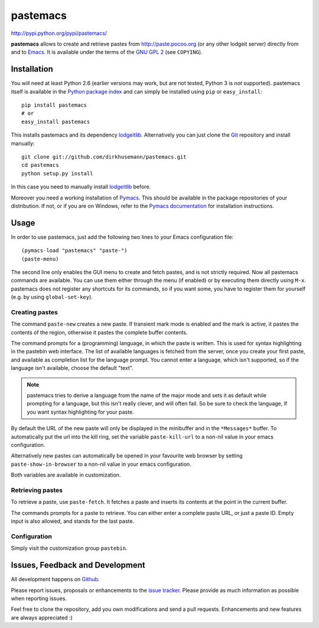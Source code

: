 #########
pastemacs
#########

http://pypi.python.org/pypi/pastemacs/

**pastemacs** allows to create and retrieve pastes from
http://paste.pocoo.org (or any other lodgeit server) directly from and to Emacs_.  
It is available under the terms of the `GNU GPL 2`_ (see ``COPYING``).

.. _Emacs: http://www.gnu.org/software/emacs/emacs.html
.. _`GNU GPL 2`: http://www.gnu.org/licenses/old-licenses/gpl-2.0.txt


Installation
============

You will need at least Python 2.6 (earlier versions may work, but are not
tested, Python 3 is *not* supported).  pastemacs itself is available in the
`Python package index`_ and can simply be installed using ``pip`` or
``easy_install``::

   pip install pastemacs
   # or
   easy_install pastemacs

This installs pastemacs and its dependency lodgeitlib_. Alternatively you
can just clone the Git_ repository and install manually::

   git clone git://github.com/dirkhusemann/pastemacs.git
   cd pastemacs
   python setup.py install

In this case you need to manually install lodgeitlib_ before.

Moreover you need a working installation of Pymacs_.  This should be
available in the package repositories of your distribution.  If not, or if
you are on Windows, refer to the `Pymacs documentation`_ for installation
instructions.

.. _`Python package index`: http://pypi.python.org/pypi/pastemacs
.. _lodgeitlib: http://packages.python.org/lodgeitlib
.. _git: http://git-scm.com/
.. _pymacs: http://pymacs.progiciels-bpi.ca/
.. _`Pymacs documentation`: http://pymacs.progiciels-bpi.ca/pymacs.html


Usage
=====

In order to use pastemacs, just add the following two lines to your Emacs
configuration file::

   (pymacs-load "pastemacs" "paste-")
   (paste-menu)

The second line only enables the GUI menu to create and fetch pastes, and is
not strictly required.  Now all pastemacs commands are available.  You can
use them either through the menu (if enabled) or by executing them directly
using ``M-x``.  pastemacs does not register any shortcuts for its commands,
so if you want some, you have to register them for yourself (e.g. by using
``global-set-key``).

Creating pastes
---------------

The command ``paste-new`` creates a new paste.  If transient mark mode is
enabled and the mark is active, it pastes the contents of the region,
otherwise it pastes the complete buffer contents.

The command prompts for a (programming) language, in which the paste is
written.  This is used for syntax highlighting in the pastebin web
interface.  The list of available languages is fetched from the server, once
you create your first paste, and available as completion list for the
language prompt.  You cannot enter a language, which isn't supported, so if
the language isn't available, choose the default "text".

.. note::

   pastemacs tries to derive a language from the name of the major mode and
   sets it as default while prompting for a language, but this isn't really
   clever, and will often fail.  So be sure to check the language, if you
   want syntax highlighting for your paste.

By default the URL of the new paste will only be displayed in the minibuffer
and in the ``*Messages*`` buffer.  To automatically put the url into the
kill ring, set the variable ``paste-kill-url`` to a non-nil value in your
emacs configuration.

Alternatively new pastes can automatically be opened in your favourite web
browser by setting ``paste-show-in-browser`` to a non-nil value in your
emacs configuration.

Both variables are available in customization.


Retrieving pastes
-----------------

To retrieve a paste, use ``paste-fetch``.  It fetches a paste and inserts
its contents at the point in the current buffer.

The commands prompts for a paste to retrieve.  You can either enter a
complete paste URL, or just a paste ID.  Empty input is also allowed, and
stands for the last paste.


Configuration
-------------

Simply visit the customization group ``pastebin``.


Issues, Feedback and Development
================================

All development happens on Github_.

Please report issues, proposals or enhancements to the `issue tracker`_.
Please provide as much information as possible when reporting issues.

Feel free to clone the repository, add you own modifications and send a pull
requests.  Enhancements and new features are always appreciated :)

.. _github: https://github.com/dirkhusemann/pastemacs
.. _`issue tracker`: https://github.com/dirkhusemann/pastemacs/issues


